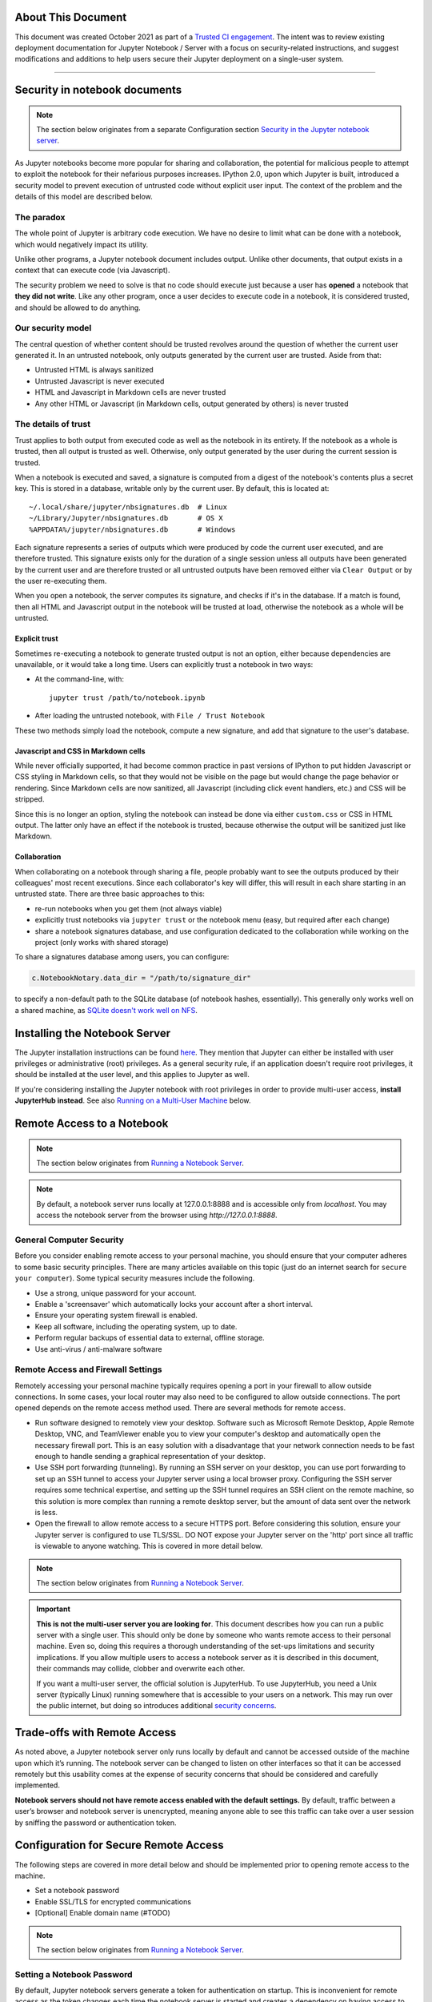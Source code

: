 About This Document
===================

This document was created October 2021 as part of
a `Trusted CI engagement <https://blog.trustedci.org/2021/08/engagement-with-jupyter.html>`_.
The intent was to review existing deployment documentation for 
Jupyter Notebook / Server with a focus on security-related instructions,
and suggest modifications and additions to help users secure their
Jupyter deployment on a single-user system. 

----

Security in notebook documents
==============================

.. note:: The section below originates from a separate Configuration section `Security in the Jupyter notebook server <https://jupyter-notebook.readthedocs.io/en/stable/security.html#security-in-notebook-documents>`_.

As Jupyter notebooks become more popular for sharing and collaboration,
the potential for malicious people to attempt to exploit the notebook
for their nefarious purposes increases. IPython 2.0, upon which Jupyter is built, introduced a
security model to prevent execution of untrusted code without explicit
user input.  The context of the problem and the details of this model are described below.

The paradox
-----------

The whole point of Jupyter is arbitrary code execution. We have no
desire to limit what can be done with a notebook, which would negatively
impact its utility.

Unlike other programs, a Jupyter notebook document includes output.
Unlike other documents, that output exists in a context that can execute
code (via Javascript).

The security problem we need to solve is that no code should execute
just because a user has **opened** a notebook that **they did not
write**. Like any other program, once a user decides to execute code in
a notebook, it is considered trusted, and should be allowed to do
anything.

Our security model
------------------
The central question of whether content should be trusted revolves around
the question of whether the current user generated it.  In an untrusted
notebook, only outputs generated by the current user are trusted.  Aside from that:

-  Untrusted HTML is always sanitized
-  Untrusted Javascript is never executed
-  HTML and Javascript in Markdown cells are never trusted
-  Any other HTML or Javascript (in Markdown cells, output generated by
   others) is never trusted

The details of trust
--------------------

Trust applies to both output from executed code as well as the notebook in
its entirety. If the notebook as a whole is trusted, then all output is 
trusted as well.  Otherwise, only output generated by the user during the
current session is trusted.

When a notebook is executed and saved, a signature is computed from a
digest of the notebook's contents plus a secret key. This is stored in a
database, writable only by the current user. By default, this is located at::

    ~/.local/share/jupyter/nbsignatures.db  # Linux
    ~/Library/Jupyter/nbsignatures.db       # OS X
    %APPDATA%/jupyter/nbsignatures.db       # Windows

Each signature represents a series of outputs which were produced by code the
current user executed, and are therefore trusted.  This signature exists only
for the duration of a single session unless all outputs have been generated
by the current user and are therefore trusted or all untrusted outputs have
been removed either via ``Clear Output`` or by the user re-executing them.

When you open a notebook, the server computes its signature, and checks if
it's in the database. If a match is found, then all HTML and Javascript
output in the notebook will be trusted at load, otherwise the notebook as
a whole will be untrusted.

Explicit trust
**************

Sometimes re-executing a notebook to generate trusted output is not an
option, either because dependencies are unavailable, or it would take a
long time. Users can explicitly trust a notebook in two ways:

-  At the command-line, with::

    jupyter trust /path/to/notebook.ipynb

-  After loading the untrusted notebook, with ``File / Trust Notebook``

These two methods simply load the notebook, compute a new signature, and add
that signature to the user's database.

Javascript and CSS in Markdown cells
************************************
While never officially supported, it had become common practice in past
versions of IPython to put hidden Javascript or CSS styling in Markdown
cells, so that they would not be visible on the page but would change
the page behavior or rendering. Since Markdown cells are now sanitized,
all Javascript (including click event handlers, etc.) and CSS will be stripped.

Since this is no longer an option, styling the notebook can instead
be done via either ``custom.css`` or CSS in HTML output. The latter
only have an effect if the notebook is trusted, because otherwise
the output will be sanitized just like Markdown.

Collaboration
*************
When collaborating on a notebook through sharing a file, people probably want
to see the outputs produced by their colleagues' most recent executions. Since
each collaborator's key will differ, this will result in each share starting
in an untrusted state. There are three basic approaches to this:

-  re-run notebooks when you get them (not always viable)
-  explicitly trust notebooks via ``jupyter trust`` or the notebook menu
   (easy, but required after each change)
-  share a notebook signatures database, and use configuration dedicated to the
   collaboration while working on the project (only works with shared storage)

To share a signatures database among users, you can configure:

.. code-block:: python

    c.NotebookNotary.data_dir = "/path/to/signature_dir"

to specify a non-default path to the SQLite database (of notebook hashes,
essentially). This generally only works well on a shared machine, as `SQLite doesn't work well on NFS <https://github.com/jupyter/notebook/issues/1782>`_.

Installing the Notebook Server
==================================

The Jupyter installation instructions can be found
`here <https://jupyter.readthedocs.io/en/latest/install/notebook-classic.html>`_.
They mention that Jupyter can either be installed with user privileges or
administrative (root) privileges. As a general security rule, if an application
doesn't require root privileges, it should be installed at the user level,
and this applies to Jupyter as well.

If you're considering installing the Jupyter notebook with root privileges
in order to provide multi-user access, **install JupyterHub instead**.
See also `Running on a Multi-User Machine`_ below.

Remote Access to a Notebook
===========================

.. note:: The section below originates from `Running a Notebook Server <https://jupyter-notebook.readthedocs.io/en/stable/public_server.html>`_.

.. note::

    By default, a notebook server runs locally at 127.0.0.1:8888
    and is accessible only from `localhost`. You may access the
    notebook server from the browser using `http://127.0.0.1:8888`.

General Computer Security
-------------------------

Before you consider enabling remote access to your personal machine,
you should ensure that your computer adheres to some basic security
principles. There are many articles available on this topic (just do
an internet search for ``secure your computer``). Some typical security
measures include the following.

- Use a strong, unique password for your account.
- Enable a 'screensaver' which automatically locks your account after a short interval.
- Ensure your operating system firewall is enabled.
- Keep all software, including the operating system, up to date.
- Perform regular backups of essential data to external, offline storage.
- Use anti-virus / anti-malware software

Remote Access and Firewall Settings
-----------------------------------

Remotely accessing your personal machine typically requires opening a port
in your firewall to allow outside connections. In some cases, your local
router may also need to be configured to allow outside connections.
The port opened depends on the remote access method used. There are
several methods for remote access.

- Run software designed to remotely view your desktop. Software such as Microsoft
  Remote Desktop, Apple Remote Desktop, VNC, and TeamViewer enable you to view your
  computer's desktop and automatically open the necessary firewall port. This is
  an easy solution with a disadvantage that your network connection needs to be
  fast enough to handle sending a graphical representation of your desktop.
- Use SSH port forwarding (tunneling). By running an SSH server on your desktop,
  you can use port forwarding to set up an SSH tunnel to access your Jupyter server
  using a local browser proxy. Configuring the SSH server requires some technical
  expertise, and setting up the SSH tunnel requires an SSH client on the remote
  machine, so this solution is more complex than running a remote desktop server,
  but the amount of data sent over the network is less.
- Open the firewall to allow remote access to a secure HTTPS port. Before
  considering this solution, ensure your Jupyter server is configured to use
  TLS/SSL. DO NOT expose your Jupyter server on the 'http' port since all
  traffic is viewable to anyone watching. This is covered in more detail below.

.. note:: The section below originates from `Running a Notebook Server <https://jupyter-notebook.readthedocs.io/en/stable/public_server.html>`_.

.. important::

    **This is not the multi-user server you are looking for**. This document
    describes how you can run a public server with a single user. This should
    only be done by someone who wants remote access to their personal machine.
    Even so, doing this requires a thorough understanding of the set-ups
    limitations and security implications. If you allow multiple users to
    access a notebook server as it is described in this document, their
    commands may collide, clobber and overwrite each other.

    If you want a multi-user server, the official solution is JupyterHub.
    To use JupyterHub, you need a Unix server (typically Linux) running
    somewhere that is accessible to your users on a network. This may run over
    the public internet, but doing so introduces additional
    `security concerns <https://jupyterhub.readthedocs.io/en/latest/getting-started/security-basics.html>`_.

Trade-offs with Remote Access
=============================

As noted above, a Jupyter notebook server only runs locally by default
and cannot be accessed outside of the machine upon which it’s running.
The notebook server can be changed to listen on other interfaces so that
it can be accessed remotely but this usability comes at the expense of
security concerns that should be considered and carefully implemented.

**Notebook servers should not have remote access enabled with the default settings.**
By default, traffic between a user’s browser and notebook server is unencrypted,
meaning anyone able to see this traffic can take over a user session by
sniffing the password or authentication token.

Configuration for Secure Remote Access
======================================

The following steps are covered in more detail below and should be implemented prior to opening remote access to the machine.

- Set a notebook password
- Enable SSL/TLS for encrypted communications
- [Optional] Enable domain name (#TODO)

.. note:: The section below originates from `Running a Notebook Server <https://jupyter-notebook.readthedocs.io/en/stable/public_server.html>`_.

Setting a Notebook Password
---------------------------

By default, Jupyter notebook servers generate a token for authentication
on startup.  This is inconvenient for remote access as the token changes
each time the notebook server is started and creates a dependency on
having access to the hosting machine to get the token even while accessing
the notebook from another machine.

Instead, the notebook can be configured to use a password. This can be
configured either automatically the first time the notebook is accessed,
via the command line, or by creating a hashed password and manually
updating the notebook configuration file.

Automatic Password Setup in Browser
***********************************

.. note:: The section below originates from `Running a Notebook Server <https://jupyter-notebook.readthedocs.io/en/stable/public_server.html>`_.

As of notebook 5.3, the first time you log-in using a token, the notebook server
should give you the opportunity to setup a password from the user interface.

You will be presented with a form asking for the current *token*, as well as
your *new password*; enter both and click on ``Login and setup new password``.

Next time you need to log in you'll be able to use the new password instead of
the login token, otherwise follow the procedure to set a password from the
command line.

.. note:: The ability to change the password at first login time may be disabled by integrations by setting  ``--NotebookApp.allow_password_change=False``.

Automatic Password Setup on Command Line
****************************************

Starting at notebook version 5.0, you can enter and store a password for your
notebook server with a single command. `jupyter notebook password` will
prompt you for your password and record the hashed password in your
`jupyter_notebook_config.json`.

.. code-block:: bash

    $ jupyter notebook password
    Enter password:  ****
    Verify password: ****
    [NotebookPasswordApp] Wrote hashed password to /Users/you/.jupyter/jupyter_notebook_config.json

This can be used to reset a lost password; or if you believe your credentials
have been leaked and need to change your password. Changing your password will
invalidate all logged-in sessions after a server restart.

Setting a password on the command line will store the hash in ``jupyter_notebook_config.py``
while creating a manually created hash should be stored in ``jupyter_notebook_config.py``.
The ``.json`` configuration options take precedence over the ``.py`` one, so automatic
passwords will always take precedence over ones calculated with a manual hash.

Manual Password Setup
*********************

A hashed password can also be manually calculated and added to the notebook
configuration file. Create the hash using the function ``notebook.auth.security.passwd``:

.. code-block:: ipython

    In [1]: from notebook.auth import passwd
    In [2]: passwd()
    Enter password:
    Verify password:
    Out[2]: 'sha1:67c9e60bb8b6:9ffede0825894254b2e042ea597d771089e11aed'

.. caution::

  ``~notebook.auth.security.passwd`` when called with no arguments
  will prompt you to enter and verify your password such as
  in the above code snippet. Although the function can also be
  passed a string as an argument such as ``passwd('mypassword')``, please
  **do not** pass a string as an argument inside an IPython session, as it
  will be saved in your input history.

You can then add the hashed password to your
``jupyter_notebook_config.py``. The default location for this file
``jupyter_notebook_config.py`` is in your Jupyter folder in your home
directory, ``~/.jupyter``, e.g.::

    c.NotebookApp.password = u'sha1:67c9e60bb8b6:9ffede0825894254b2e042ea597d771089e11aed'

Automatic password setup will store the hash in ``jupyter_notebook_config.json``
while this method stores the hash in ``jupyter_notebook_config.py``. The ``.json``
configuration options take precedence over the ``.py`` one, thus the manual
password may not take effect if the json file has a password set.

Using TLS/SSL for encrypted communication
-----------------------------------------

Certificate-based encryption using TLS/SSL should be used to protect
communication between a user’s browser and the notebook server.
Multiple options exist for deploying a certificate. Self-signed
certificates are the fastest and cheapest to deploy but are less secure.
Fully trusted certificates can be provisioned through a local certificate
authority if available, purchased from a certificate provider, or through
the free service Let’s Encrypt.  These certificates require a
fully-qualified domain name, however.  See the documentation below for
more information on using self-signed certificates and Let’s Encrypt.

Regardless of how the certificate is provisioned, the Jupyter notebook
can be started on the command line in secure protocol mode by setting
the ``certfile`` option to the certificate, i.e. ``mycert.pem``,
along with the private key ``keyfile`` option using the command::

    $ jupyter notebook --certfile=mycert.pem --keyfile mykey.key

Alternatively, for a more permanent solution, the configuration file for the notebook can be modified to include these values::

     c.NotebookApp.certfile = u'/absolute/path/to/your/certificate/fullchain.pem'
     c.NotebookApp.keyfile = u'/absolute/path/to/your/certificate/privkey.pem'

.. note:: The section below originates from `Running a Notebook Server, Let's Encrypt section <https://jupyter-notebook.readthedocs.io/en/stable/public_server.html>`_.

.. important::

    **Use 'https'.**
    Keep in mind that when you enable TLS/SSL support, you must access the
    notebook server over ``https://``, not over plain ``http://``.  The startup
    message from the server prints a reminder in the console, but *it is easy
    to overlook this detail and think the server is for some reason
    non-responsive*.

    **When using TLS/SSL, always access the notebook server with 'https://'.**

Using Self-Signed Certificates
******************************

.. tip::

    A self-signed certificate can be generated with ``openssl``.  For example,
    the following command will create a certificate valid for 365 days with
    both the key and certificate data written to the same file::

        $ openssl req -x509 -nodes -days 365 -newkey rsa:2048 -keyout mykey.key -out mycert.pem

When starting the notebook server, your browser may warn that your self-signed
certificate is insecure or unrecognized.  For this reason, self-signed
certificates are not the most secure option available.

.. note:: Using Safari with HTTPS and an untrusted certificate is known to not work (websockets will fail).

.. note:: The section below originates from `Running a Notebook Server, Let's Encrypt section <https://jupyter-notebook.readthedocs.io/en/stable/public_server.html>`_.

`Let's Encrypt <https://letsencrypt.org/>`_ is a nonprofit service that
provides free SSL/TLS certificates through a global certificate authority (CA).

Unlike most public certificates from a global CA, Let's Encrypt certificates
are only valid for ninety days.  However, Let's Encrypt provides an easy-to-automate
solution for automatically renewing a certificate. See their website for more details.

Running on a Multi-User Machine
================================

Running a notebook server on a machine other people can log into brings its
own set of risks because some of the communication among processes on the
machine itself occurs unencrypted and may be accessible to other users.
This risk can be mitigated by turning on optional security features.

If the notebook will be accessed remotely, all of the information in the previous section also applies and should also be followed.

.. note:: The section below originates from `Running a Notebook Server <https://jupyter-notebook.readthedocs.io/en/stable/public_server.html>`_.

.. important::

    **This is not the multi-user server you are looking for**. This document
    describes how you can run a public server with a single user. This should
    only be done by someone who wants remote access to their personal machine.
    Even so, doing this requires a thorough understanding of the set-ups
    limitations and security implications. If you allow multiple users to
    access a notebook server as it is described in this document, their
    commands may collide, clobber and overwrite each other.

    If you want a multi-user server, the official solution is JupyterHub.
    To use JupyterHub, you need a Unix server (typically Linux) running
    somewhere that is accessible to your users on a network. This may run over
    the public internet, but doing so introduces additional
    `security concerns <https://jupyterhub.readthedocs.io/en/latest/getting-started/security-basics.html>`_.

.. note:: The section below originates from `[JupyterHub] Security Overview: Encrypt internal communications with SSL/TLS <https://jupyterhub.readthedocs.io/en/stable/reference/websecurity.html#encrypt-internal-connections-with-ssl-tls>`_.

By default,
ZeroMQ TCP (``zmq tcp``) sockets are used for communication between the notebook
client and kernel. A random high port is allocated when the notebook starts up.
This port can be identified by looking at the ``iopub`` value in the
``.local/share/jupyter/runtime/kernel-*.json`` file.

While users cannot submit arbitrary commands to another user's kernel,
they can easily bind to these sockets and listen by using a tool like tcpdump.
On a multi-user machine, this eavesdropping can be mitigated by setting
``KernelManager.transport`` to ``ipc`` or using ``--transport ipc`` on the
command line. This switches ZeroMQ to use UNIX domain sockets, which leverages
standard Unix permissions to the communication sockets, thereby restricting
communication to the socket owner.

Reporting Vulnerabilities
==========================

.. note:: The section below originates from `Security in the Jupyter notebook <https://jupyter-notebook.readthedocs.io/en/stable/security.html#security-in-notebook-documents>`_.

Reporting security issues
-------------------------
If you find a security vulnerability in Jupyter, including a failure of the
code to properly implement the trust model as described or a failure of the
model itself, please see https://jupyter.org/security for information on how to report it.
